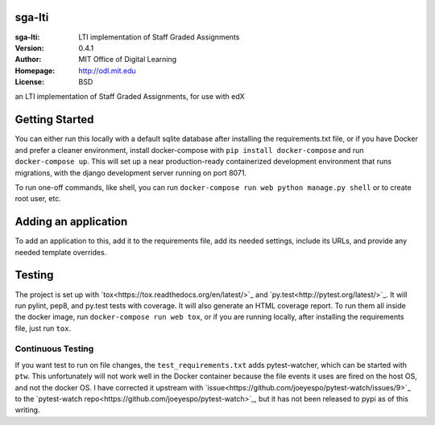 sga-lti
=========================
:sga-lti: LTI implementation of Staff Graded Assignments
:Version: 0.4.1
:Author: MIT Office of Digital Learning
:Homepage: http://odl.mit.edu
:License: BSD

.. image:: https://img.shields.io/travis/mitodl/sga-lti.svg
    :target: https://travis-ci.org/mitodl/sga-lti
.. image:: https://img.shields.io/coveralls/mitodl/sga-lti.svg
    :target: https://coveralls.io/r/mitodl/sga-lti
.. image:: https://img.shields.io/github/issues/mitodl/sga-lti.svg
    :target: https://github.com/mitodl/sga-lti/issues
.. image:: https://img.shields.io/badge/license-AGPLv3-blue.svg
    :target: https://github.com/mitodl/sga-lti/blob/master/LICENSE

an LTI implementation of Staff Graded Assignments, for use with edX

Getting Started
===============

You can either run this locally with a default sqlite database after
installing the requirements.txt file, or if you have Docker and
prefer a cleaner environment, install docker-compose with ``pip
install docker-compose`` and run ``docker-compose up``. This will set
up
a near production-ready containerized development environment that
runs migrations, with the django development server running on
port 8071.

To run one-off commands, like shell, you can run
``docker-compose run web python manage.py shell`` or to create root
user, etc.

Adding an application
=====================

To add an application to this, add it to the requirements file, add
its needed settings, include its URLs, and provide any needed template
overrides.


Testing
=======

The project is set up with
`tox<https://tox.readthedocs.org/en/latest/>`_ and
`py.test<http://pytest.org/latest/>`_. It will run pylint, pep8, and
py.test tests with coverage. It will also generate an HTML coverage
report. To run them all inside the docker image, run ``docker-compose
run web tox``, or if you are running locally, after installing the
requirements file, just run ``tox``.

Continuous Testing
~~~~~~~~~~~~~~~~~~

If you want test to run on file changes, the ``test_requirements.txt``
adds pytest-watcher, which can be started with ``ptw``. This
unfortunately will not work well in the Docker container because the
file events it uses are fired on the host OS, and not the docker OS. I
have corrected it upstream with
`issue<https://github.com/joeyespo/pytest-watch/issues/9>`_ to the
`pytest-watch repo<https://github.com/joeyespo/pytest-watch>`_, but it
has not been released to pypi as of this writing.

